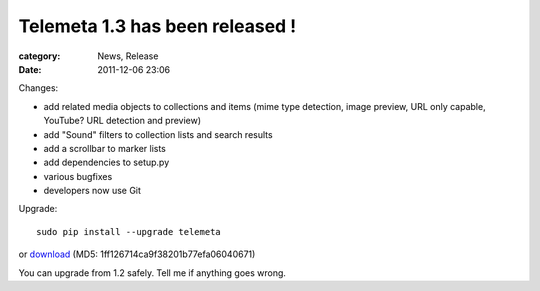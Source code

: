 Telemeta 1.3 has been released !
#################################

:category: News, Release
:date: 2011-12-06 23:06

Changes:

* add related media objects to collections and items (mime type detection, image preview, URL only capable, YouTube? URL detection and preview)
* add "Sound" filters to collection lists and search results
* add a scrollbar to marker lists
* add dependencies to setup.py
* various bugfixes
* developers now use Git

Upgrade::

    sudo pip install --upgrade telemeta

or `download <​​http://pypi.python.org/packages/source/T/Telemeta/Telemeta-1.3.tar.gz>`_ (MD5: 1ff126714ca9f38201b77efa06040671)

You can upgrade from 1.2 safely. Tell me if anything goes wrong.

